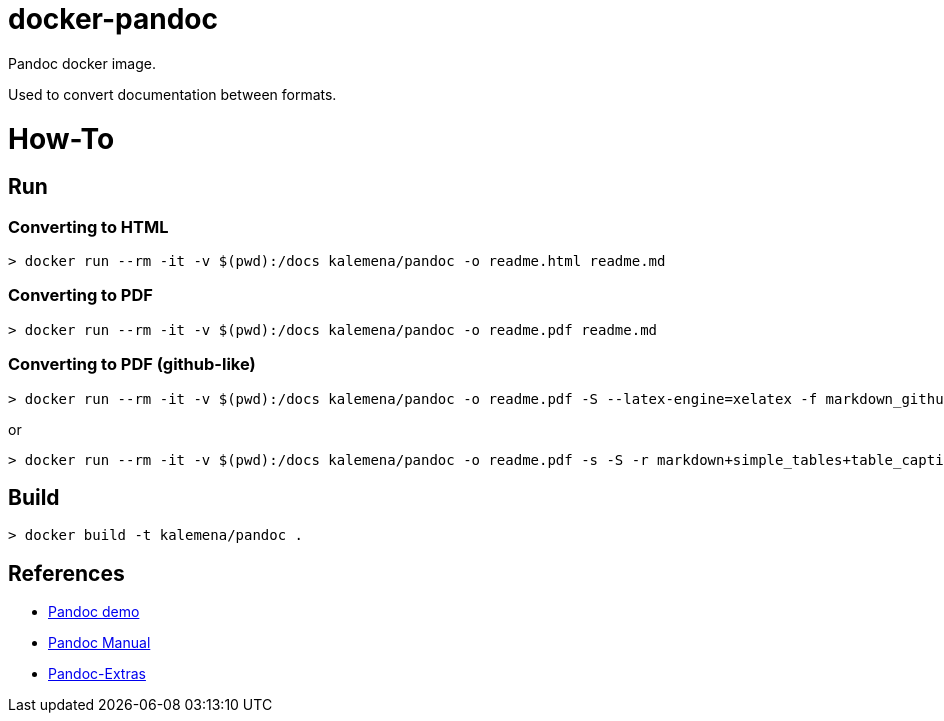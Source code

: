 = docker-pandoc

ifdef::env-github[]
image:https://github.com/kalemena/docker-pandoc/workflows/Pipeline/badge.svg[GitHub Build]
image:https://img.shields.io/docker/v/kalemena/pandoc[Docker Hub, link=https://hub.docker.com/r/kalemena/pandoc/tags]
image:https://img.shields.io/docker/pulls/kalemena/pandoc[Docker Hub, link=https://hub.docker.com/r/kalemena/pandoc/tags]
image:https://img.shields.io/docker/image-size/kalemena/pandoc[Docker Hub, link=https://hub.docker.com/r/kalemena/pandoc/tags]
endif::[]

Pandoc docker image.

Used to convert documentation between formats.

= How-To

== Run

=== Converting to HTML

[source,bash]
----
> docker run --rm -it -v $(pwd):/docs kalemena/pandoc -o readme.html readme.md
----

=== Converting to PDF

[source,bash]
----
> docker run --rm -it -v $(pwd):/docs kalemena/pandoc -o readme.pdf readme.md
----

=== Converting to PDF (github-like)

[source,bash]
----
> docker run --rm -it -v $(pwd):/docs kalemena/pandoc -o readme.pdf -S --latex-engine=xelatex -f markdown_github --toc --top-level-division=chapter readme.md ?-*.md
----
or
[source,bash]
----
> docker run --rm -it -v $(pwd):/docs kalemena/pandoc -o readme.pdf -s -S -r markdown+simple_tables+table_captions+yaml_metadata_block --latex-engine=pdflatex -f markdown_github --toc readme.md ?-*.md
----

== Build

[source,bash]
----
> docker build -t kalemena/pandoc .
----

== References

* link:http://pandoc.org/demos.html[Pandoc demo]
* link:http://pandoc.org/MANUAL.html[Pandoc Manual]
* link:https://github.com/jgm/pandoc/wiki/Pandoc-Extras[Pandoc-Extras]


